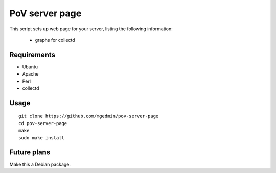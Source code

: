 PoV server page
===============

This script sets up web page for your server, listing the following
information:

  - graphs for collectd


Requirements
------------

- Ubuntu
- Apache
- Perl
- collectd

Usage
-----

::

    git clone https://github.com/mgedmin/pov-server-page
    cd pov-server-page
    make
    sudo make install


Future plans
------------

Make this a Debian package.
